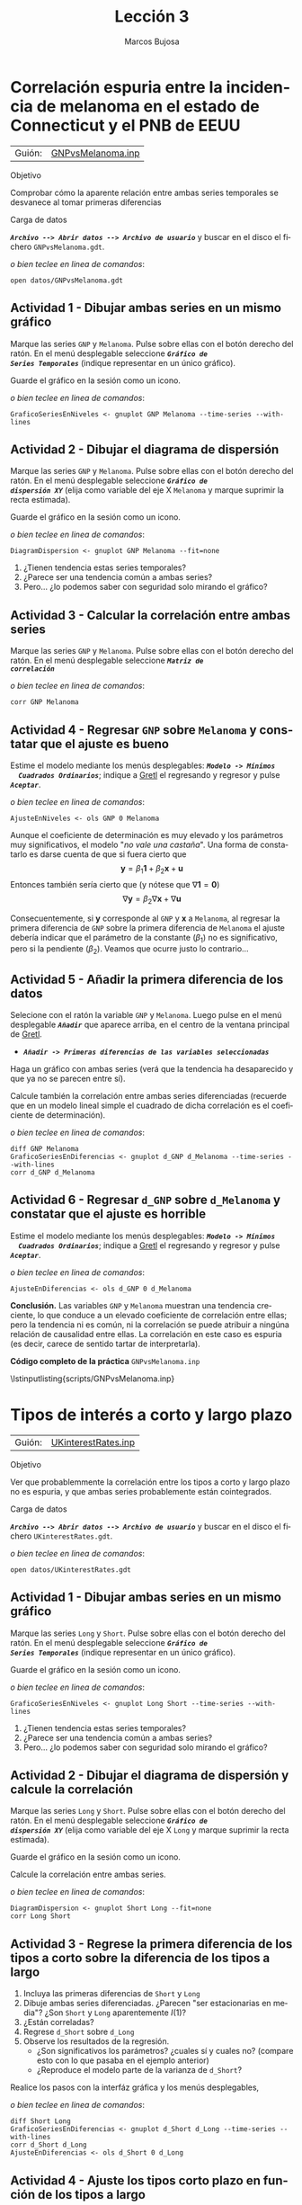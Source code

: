 #+title:  Lección 3
#+author: Marcos Bujosa
#+STARTUP: show4levels
#+LANGUAGE: es-es

#+EXPORT_FILE_NAME: pub/Prct-Lecc03

# +OPTIONS: toc:nil
#+OPTIONS: tags:nil

#+LATEX_CLASS: article
#+LATEX_HEADER: \usepackage[spanish]{babel}
#+LATEX_HEADER: \usepackage[margin=0.5in]{geometry}
#+LaTeX_HEADER: \usepackage[svgnames,x11names]{xcolor}
#+LaTeX_HEADER: \hypersetup{linktoc = all, colorlinks = true, urlcolor = DodgerBlue4, citecolor = PaleGreen1, linkcolor = SpringGreen4}
#+LaTeX_HEADER: \PassOptionsToPackage{hyphens}{url}
# +LaTeX_HEADER: \input{notacionLinAlg.tex}
#+LaTeX_HEADER: \usepackage{nacal}

#+LaTeX_HEADER: \usepackage{framed}

#+LaTeX_HEADER: \usepackage{listings}
#+LaTeX_HEADER: \input{hansl.tex}
#+LaTeX_HEADER: \lstnewenvironment{hansl-gretl}
#+LaTeX_HEADER: {\lstset{language={hansl},basicstyle={\ttfamily\footnotesize},numbers,rame=single,breaklines=true}}
#+LaTeX_HEADER: {}
#+LaTeX_HEADER: \newcommand{\hansl}[1]{\lstset{language={hansl},basicstyle={\ttfamily\small}}\lstinline{#1}}
# +LaTeX_HEADER: \lstset{backgroundcolor=\color{white},basicstyle=\ttfamily\footnotesize,breaklines=true, captionpos=b,commentstyle=\color{mygreen},escapeinside={\%*}{*)}, keywordstyle=\color{blue},stringstyle=\color{mymauve}, }
# +LaTeX_HEADER: \lstset{backgroundcolor=\color{lightgray!20},basicstyle=\ttfamily\footnotesize,breaklines=true, }
#+LaTeX_HEADER: \lstset{backgroundcolor=\color{lightgray!20}, }

#+name: setup-listings
#+begin_src emacs-lisp :exports none :results silent
  (setq org-latex-listings 'listings)
  (setq org-latex-custom-lang-environments
  	;'((emacs-lisp "common-lispcode")))
  	'((emacs-lisp "hansl-gretl")))
  (setq org-latex-listings-options
	'(("frame" "lines")
	  ("basicstyle" "\\scriptsize")
	  ("basicstyle" "\\ttfamily")
	  ("numbers=none" "left")
	  ("backgroundcolor=\\color{lightgray!20}")
	  ("numberstyle" "\\tiny")))
  (setq org-latex-to-pdf-process
	'("pdflatex -interaction nonstopmode -output-directory %o %f"
	"pdflatex -interaction nonstopmode -output-directory %o %f"
	"pdflatex -interaction nonstopmode -output-directory %o %f"))
  (org-add-link-type
   "latex" nil
   (lambda (path desc format)
     (cond
      ((eq format 'html)
       (format "<span class=\"%s\">%s</span>" path desc))
      ((eq format 'latex)
       (format "\\%s{%s}" path desc)))))
#+end_src

# \lstnewenvironment{code}
#     {\lstset{language=haskell,
#     basicstyle=\small\ttfamily,
#     numbers=left,
#     numberstyle=\tiny\color{gray},
#     backgroundcolor=\color{lightgray},
#     firstnumber=auto
#     }}
#     {}

#+bibliography: ref.bib

# +latex: \clearpage


* Correlación espuria entre la incidencia de melanoma en el estado de Connecticut y el PNB de EEUU
   :PROPERTIES:
   :header-args: :tangle ./pub/scripts/GNPvsMelanoma.inp
   :END:

   | Guión: | [[https://github.com/mbujosab/Ectr/tree/master/Practicas/Gretl/scripts/GNPvsMelanoma.inp][GNPvsMelanoma.inp]] |
   
***** Objetivo
Comprobar cómo la aparente relación entre ambas series temporales se
desvanece al tomar primeras diferencias

***** Carga de datos
*/~Archivo --> Abrir datos --> Archivo de usuario~/* y buscar en el
disco el fichero =GNPvsMelanoma.gdt=.

#+latex: {\vspace{0pt} \footnotesize \color{gray!70!black}
/o bien teclee en linea de comandos/:
#+NAME: Lectura del fichero de datos
#+begin_src hansl 
open datos/GNPvsMelanoma.gdt
#+end_src
#+latex: }

** Actividad 1 - Dibujar ambas series en un mismo gráfico
Marque las series =GNP= y =Melanoma=. Pulse sobre ellas con el botón
derecho del ratón. En el menú desplegable seleccione */~Gráfico de
Series Temporales~/* (indique representar en un único gráfico).

Guarde el gráfico en la sesión como un icono.

#+latex: {\vspace{1pt} \footnotesize \color{gray!70!black}
/o bien teclee en linea de comandos/:
      #+begin_src hansl
      GraficoSeriesEnNiveles <- gnuplot GNP Melanoma --time-series --with-lines
      #+end_src
      #+latex: }
 
#+latex: \vspace{-3pt}   

** Actividad 2 - Dibujar el diagrama de dispersión
Marque las series =GNP= y =Melanoma=. Pulse sobre ellas con el botón
derecho del ratón. En el menú desplegable seleccione */~Gráfico de
dispersión XY~/* (elija como variable del eje X =Melanoma= y marque
suprimir la recta estimada).

Guarde el gráfico en la sesión como un icono.

#+latex: {\vspace{1pt} \footnotesize \color{gray!70!black}
/o bien teclee en linea de comandos/:
      #+begin_src hansl
      DiagramDispersion <- gnuplot GNP Melanoma --fit=none
      #+end_src
      #+latex: }
      
#+latex: \vspace{-3pt}   

1) ¿Tienen tendencia estas series temporales?
2) ¿Parece ser una tendencia común a ambas series?
3) Pero... ¿lo podemos saber con seguridad solo mirando el gráfico?

** Actividad 3 - Calcular la correlación entre ambas series
Marque las series =GNP= y =Melanoma=. Pulse sobre ellas con el botón
derecho del ratón. En el menú desplegable seleccione */~Matriz de
correlación~/*

#+latex: {\vspace{0pt} \footnotesize \color{gray!70!black}
/o bien teclee en linea de comandos/:
#+begin_src hansl 
corr GNP Melanoma
#+end_src
#+latex: }

** Actividad 4 - Regresar =GNP= sobre =Melanoma= y constatar que el ajuste es bueno
Estime el modelo mediante los menús desplegables: */~Modelo -> Mínimos
  Cuadrados Ordinarios~/*; indique a [[https://gretl.sourceforge.net/es.html][Gretl]] el regresando y regresor y
  pulse */~Aceptar~/*.

#+latex: {\vspace{0pt} \footnotesize \color{gray!70!black}
/o bien teclee en linea de comandos/:
#+begin_src hansl 
AjusteEnNiveles <- ols GNP 0 Melanoma
#+end_src
#+latex: }

Aunque el coeficiente de determinación es muy elevado y los parámetros
muy significativos, el modelo "/no vale una castaña/". Una forma de
constatarlo es darse cuenta de que si fuera cierto que $$
\boldsymbol{y}=\beta_1 \boldsymbol{1} + \beta_2 \boldsymbol{x} +
\boldsymbol{u} $$ Entonces también sería cierto que (y nótese que
$\nabla\boldsymbol{1}=\boldsymbol{0}$) $$ \nabla\boldsymbol{y}=
\beta_2 \nabla\boldsymbol{x} + \nabla\boldsymbol{u}$$

Consecuentemente, si $\boldsymbol{y}$ corresponde al =GNP= y
$\boldsymbol{x}$ a =Melanoma=, al regresar la primera diferencia de
=GNP= sobre la primera diferencia de =Melanoma= el ajuste debería
indicar que el parámetro de la constante ($\beta_1$) no es
significativo, pero si la pendiente ($\beta_2$). Veamos que ocurre justo lo contrario...

** Actividad 5 - Añadir la primera diferencia de los datos

Selecione con el ratón la variable =GNP= y =Melanoma=. Luego pulse en el menú desplegable */~Añadir~/* que aparece arriba, en el centro de la
ventana principal de [[https://gretl.sourceforge.net/es.html][Gretl]].
  + */~Añadir -> Primeras diferencias de las variables seleccionadas~/*

Haga un gráfico con ambas series (verá que la tendencia ha desaparecido y que ya no se parecen entre sí).

Calcule también la correlación entre ambas series diferenciadas
(recuerde que en un modelo lineal simple el cuadrado de dicha
correlación es el coeficiente de determinación).

#+latex: {\vspace{0pt} \footnotesize \color{gray!70!black}
/o bien teclee en linea de comandos/: 
      #+begin_src hansl 
diff GNP Melanoma
GraficoSeriesEnDiferencias <- gnuplot d_GNP d_Melanoma --time-series --with-lines
corr d_GNP d_Melanoma
      #+end_src
      #+latex: }

** Actividad 6 - Regresar =d_GNP= sobre =d_Melanoma= y constatar que el ajuste es horrible

Estime el modelo mediante los menús desplegables: */~Modelo -> Mínimos
  Cuadrados Ordinarios~/*; indique a [[https://gretl.sourceforge.net/es.html][Gretl]] el regresando y regresor y
  pulse */~Aceptar~/*.

#+latex: {\vspace{0pt} \footnotesize \color{gray!70!black}
/o bien teclee en linea de comandos/:
#+begin_src hansl 
AjusteEnDiferencias <- ols d_GNP 0 d_Melanoma
#+end_src
#+latex: }

*Conclusión.* Las variables =GNP= y =Melanoma= muestran una tendencia
creciente, lo que conduce a un elevado coeficiente de correlación
entre ellas; pero la tendencia ni es común, ni la correlación se puede
atribuir a ningúna relación de causalidad entre ellas. La correlación
en este caso es espuria (es decir, carece de sentido tartar de
interpretarla).

# +LATEX: \clearpage
#+latex: \vspace{10pt}
#+latex: \noindent
*Código completo de la práctica* ~GNPvsMelanoma.inp~
#+latex: \vspace{10pt}
\lstinputlisting{scripts/GNPvsMelanoma.inp}
#+LATEX: \clearpage


* Tipos de interés a corto y largo plazo
   :PROPERTIES:
   :header-args: :tangle ./pub/scripts/UKinterestRates.inp
   :END:

   | Guión: | [[https://github.com/mbujosab/Ectr/tree/master/Practicas/Gretl/scripts/UKinterestRates.inp][UKinterestRates.inp]] |
   
***** Objetivo
Ver que probablemmente la correlación entre los tipos a corto y largo
plazo no es espuria, y que ambas series probablemente están
cointegrados.

***** Carga de datos
*/~Archivo --> Abrir datos --> Archivo de usuario~/* y buscar en el
disco el fichero =UKinterestRates.gdt=.

#+latex: {\vspace{0pt} \footnotesize \color{gray!70!black}
/o bien teclee en linea de comandos/:
#+begin_src hansl 
open datos/UKinterestRates.gdt
#+end_src
#+latex: }

** Actividad 1 - Dibujar ambas series en un mismo gráfico
Marque las series =Long= y =Short=. Pulse sobre ellas con el botón
derecho del ratón. En el menú desplegable seleccione */~Gráfico de
Series Temporales~/* (indique representar en un único gráfico).

Guarde el gráfico en la sesión como un icono.

#+latex: {\vspace{1pt} \footnotesize \color{gray!70!black}
/o bien teclee en linea de comandos/:
      #+begin_src hansl
      GraficoSeriesEnNiveles <- gnuplot Long Short --time-series --with-lines
      #+end_src
      #+latex: }
 
#+latex: \vspace{-3pt}   

1) ¿Tienen tendencia estas series temporales?
2) ¿Parece ser una tendencia común a ambas series?
3) Pero... ¿lo podemos saber con seguridad solo mirando el gráfico?

** Actividad 2 - Dibujar el diagrama de dispersión y calcule la correlación 
Marque las series =Long= y =Short=. Pulse sobre ellas con el botón
derecho del ratón. En el menú desplegable seleccione */~Gráfico de
dispersión XY~/* (elija como variable del eje X =Long= y marque
suprimir la recta estimada).

Guarde el gráfico en la sesión como un icono.

Calcule la correlación entre ambas series.

#+latex: {\vspace{1pt} \footnotesize \color{gray!70!black}
/o bien teclee en linea de comandos/:
      #+begin_src hansl
      DiagramDispersion <- gnuplot Short Long --fit=none
      corr Long Short
      #+end_src
      #+latex: }
      
#+latex: \vspace{-3pt}   

** Actividad 3 - Regrese la primera diferencia de los tipos a corto sobre la diferencia de los tipos a largo
1) Incluya las primeras diferencias de =Short= y =Long=
2) Dibuje ambas series diferenciadas. ¿Parecen "ser estacionarias en
   media"? ¿Son =Short= y =Long= aparentemente $I(1)?$
3) ¿Están correladas?
4) Regrese =d_Short= sobre =d_Long=
5) Observe los resultados de la regresión.
   - ¿Son significativos los parámetros? ¿cuales sí y cuales no?
     (compare esto con lo que pasaba en el ejemplo anterior)
   - ¿Reproduce el modelo parte de la varianza de =d_Short=?

Realice los pasos con la interfáz gráfica y los menús desplegables,
#+latex: {\vspace{0pt} \footnotesize \color{gray!70!black}
/o bien teclee en linea de comandos/:
  #+begin_src hansl 
diff Short Long
GraficoSeriesEnDiferencias <- gnuplot d_Short d_Long --time-series --with-lines
corr d_Short d_Long
AjusteEnDiferencias <- ols d_Short 0 d_Long
 #+end_src
#+latex: }

** Actividad 4 - Ajuste los tipos corto plazo en función de los tipos a largo

Veamos si las series en niveles pueden estar cointegradas. Para ello
debemos analizar los residuos de la regresión de =Short= sobre
=Long=.

1) Regrese =Short= sobre =Long=
2) Observe los resultados de la regresión.
   - ¿Son significativos los parámetros?
   - ¿Reproduce el modelo parte de la varianza de =Short=?
3) Dibuje los residuos de la regresión. ¿Parecen "estacionarios en
   media"? dicho de otra forma ¿muestran alguna tendencia?

Realice los pasos con la interfáz gráfica y los menús desplegables,
#+latex: {\vspace{0pt} \footnotesize \color{gray!70!black}
/o bien teclee en linea de comandos/:
  #+begin_src hansl 
AjusteEnNiveles <- ols Short 0 Long
residuos = $uhat
GraficoResiduos <- gnuplot residuos --time-series --with-lines
 #+end_src
#+latex: }


*Conclusión.* Las variables =Short= y =Long= son no estacionarias
(tienen tendencia), lo que conduce a un elevado coeficiente de
correlación entre ellas; sus primeras diferencias parecen
"estacionarias" lo que sugiere que mabas series son $I(1)$.

La regresión de las series en diferencias y los residuos de la
regresión en niveles parecen compatibles con que =Short= y =Long=
estén cointegradas, es decir, que tengan una tendencia común.

En este caso la correlación no parece ser espuria, por lo que cabe
interpretar dicha correlación y pensar que hay relación entre los
tipos a corto y a largo plazo.

A este análisis le falta la realización de contrartes estadísticos que
confirmen la estacionariedad de las series diferenciadas y de los
residuos de la última regresión.

# +LATEX: \clearpage
#+latex: \vspace{10pt}
#+latex: \noindent
*Código completo de la práctica* ~UKinterestRates.inp~
#+latex: \vspace{10pt}
\lstinputlisting{scripts/UKinterestRates.inp}
#+LATEX: \clearpage
  

